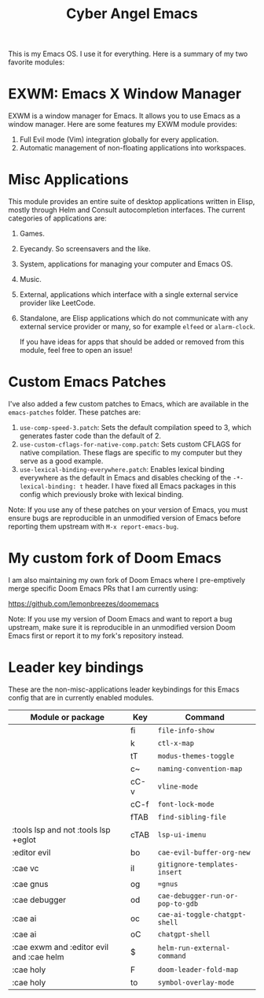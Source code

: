 #+title: Cyber Angel Emacs

[[./media/cyber-angel.jpg]]

This is my Emacs OS. I use it for everything. Here is a summary of my two favorite modules:

* EXWM: Emacs X Window Manager

EXWM is a window manager for Emacs. It allows you to use Emacs as a window
manager. Here are some features my EXWM module provides:

1. Full Evil mode (Vim) integration globally for every application.
2. Automatic management of non-floating applications into workspaces.

* Misc Applications

This module provides an entire suite of desktop applications written in Elisp,
mostly through Helm and Consult autocompletion interfaces. The current categories of applications are:

1. Games.

2. Eyecandy. So screensavers and the like.

3. System, applications for managing your computer and Emacs OS.

4. Music.

5. External, applications which interface with a single external service
   provider like LeetCode.

6. Standalone, are Elisp applications which do not communicate with any external
   service provider or many, so for example ~elfeed~ or ~alarm-clock~.

   If you have ideas for apps that should be added or removed from this module,
   feel free to open an issue!

* Custom Emacs Patches

I've also added a few custom patches to Emacs, which are available in the
~emacs-patches~ folder. These patches are:
1. ~use-comp-speed-3.patch~: Sets the default compilation speed to 3, which
   generates faster code than the default of 2.
2. ~use-custom-cflags-for-native-comp.patch~: Sets custom CFLAGS for native
   compilation. These flags are specific to my computer but they serve as a good
   example.
3. ~use-lexical-binding-everywhere.patch~: Enables lexical binding everywhere as
   the default in Emacs and disables checking of the ~-*- lexical-binding: t~
   header. I have fixed all Emacs packages in this config which previously broke
   with lexical binding.

Note: If you use any of these patches on your version of Emacs, you must ensure
bugs are reproducible in an unmodified version of Emacs before reporting them
upstream with ~M-x report-emacs-bug~.

* My custom fork of Doom Emacs

I am also maintaining my own fork of Doom Emacs where I pre-emptively merge
specific Doom Emacs PRs that I am currently using:

https://github.com/lemonbreezes/doomemacs

Note: If you use my version of Doom Emacs and want to report a bug upstream,
make sure it is reproducible in an unmodified version Doom Emacs first or report
it to my fork's repository instead.

* Leader key bindings

These are the non-misc-applications leader keybindings for this Emacs config
that are in currently enabled modules.

| Module or package                        | Key  | Command                        |
|------------------------------------------+------+--------------------------------|
|                                          | fi   | ~file-info-show~                 |
|                                          | k    | ~ctl-x-map~                      |
|                                          | tT   | ~modus-themes-toggle~            |
|                                          | c~   | ~naming-convention-map~          |
|                                          | cC-v | ~vline-mode~                     |
|                                          | cC-f | ~font-lock-mode~                 |
|                                          | fTAB | ~find-sibling-file~              |
| :tools lsp and not :tools lsp +eglot     | cTAB | ~lsp-ui-imenu~                   |
| :editor evil                             | bo   | ~cae-evil-buffer-org-new~        |
| :cae vc                                  | iI   | ~gitignore-templates-insert~     |
| :cae gnus                                | og   | ~=gnus~                          |
| :cae debugger                            | od   | ~cae-debugger-run-or-pop-to-gdb~ |
| :cae ai                                  | oc   | ~cae-ai-toggle-chatgpt-shell~    |
| :cae ai                                  | oC   | ~chatgpt-shell~                  |
| :cae exwm and :editor evil and :cae helm | $    | ~helm-run-external-command~      |
| :cae holy                                | F    | ~doom-leader-fold-map~           |
| :cae holy                                | to   | ~symbol-overlay-mode~            |
